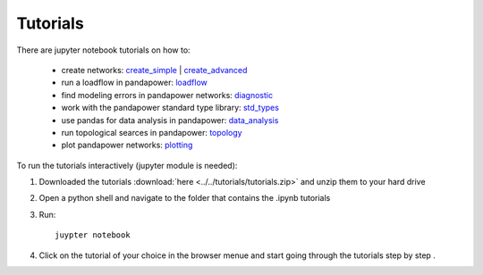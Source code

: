 =================
Tutorials
=================

There are jupyter notebook tutorials on how to:

    - create networks: `create_simple <http:/www.uni-kassel.de/eecs/fileadmin/datas/fb16/Fachgebiete/energiemanagement/Software/pandapower-tutorial/create.html>`_ | `create_advanced <http:/www.uni-kassel.de/eecs/fileadmin/datas/fb16/Fachgebiete/energiemanagement/Software/pandapower-tutorial/create_advanced.html>`_ 
    - run a loadflow in pandapower: `loadflow <http:/www.uni-kassel.de/eecs/fileadmin/datas/fb16/Fachgebiete/energiemanagement/Software/pandapower-tutorial/loadflow.html>`_
    - find modeling errors in pandapower networks: `diagnostic <http:/www.uni-kassel.de/eecs/fileadmin/datas/fb16/Fachgebiete/energiemanagement/Software/pandapower-tutorial/diagnostic.html>`_
    - work with the pandapower standard type library: `std_types <http:/www.uni-kassel.de/eecs/fileadmin/datas/fb16/Fachgebiete/energiemanagement/Software/pandapower-tutorial/std_types.html>`_ 
    - use pandas for data analysis in pandapower: `data_analysis <http:/www.uni-kassel.de/eecs/fileadmin/datas/fb16/Fachgebiete/energiemanagement/Software/pandapower-tutorial/data_analysis.html>`_
    - run topological searces in pandapower: `topology <http:/www.uni-kassel.de/eecs/fileadmin/datas/fb16/Fachgebiete/energiemanagement/Software/pandapower-tutorial/data_analysis.html>`_
    - plot pandapower networks: `plotting <http:/www.uni-kassel.de/eecs/fileadmin/datas/fb16/Fachgebiete/energiemanagement/Software/pandapower-tutorial/plotting.html>`_
    
    
To run the tutorials interactively (jupyter module is needed):

1. Downloaded the tutorials :download:`here  <../../tutorials/tutorials.zip>` and unzip them to your hard drive

2. Open a python shell and navigate to the folder that contains the .ipynb tutorials

3. Run: ::

    juypter notebook
    
4. Click on the tutorial of your choice in the browser menue and start going through the tutorials step by step .





 
 
